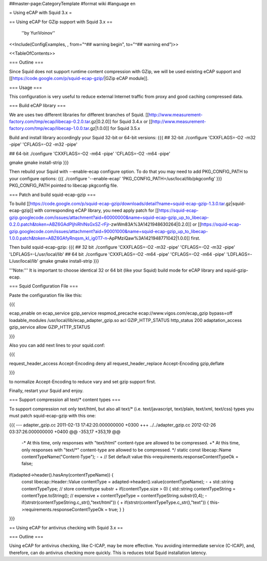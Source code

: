 ##master-page:CategoryTemplate
#format wiki
#language en

= Using eCAP with Squid 3.x =

== Using eCAP for GZip support with Squid 3.x ==

 ''by YuriVoinov''

<<Include(ConfigExamples, , from="^## warning begin", to="^## warning end")>>

<<TableOfContents>>

=== Outline ===

Since Squid does not support runtime content compression with GZip, we will be used existing eCAP support and [[https://code.google.com/p/squid-ecap-gzip/|GZip eCAP module]].

=== Usage ===

This configuration is very useful to reduce external Internet traffic from proxy and good caching compressed data.

=== Build eCAP library ===

We are uses two different libraries for different branches of Squid.
[[http://www.measurement-factory.com/tmp/ecap/libecap-0.2.0.tar.gz|0.2.0]] for Squid 3.4.x or
[[http://www.measurement-factory.com/tmp/ecap/libecap-1.0.0.tar.gz|1.0.0]] for Squid 3.5.x

Build and install library accordingly your Squid 32-bit or 64-bit versions:
{{{
## 32-bit
./configure 'CXXFLAGS=-O2 -m32 -pipe' 'CFLAGS=-O2 -m32 -pipe'

## 64-bit
./configure 'CXXFLAGS=-O2 -m64 -pipe' 'CFLAGS=-O2 -m64 -pipe'

gmake
gmake install-strip
}}}

Then rebuild your Squid with --enable-ecap configure option. To do that you may need to add PKG_CONFIG_PATH to your configure options:
{{{
./configure '--enable-ecap' 'PKG_CONFIG_PATH=/usr/local/lib/pkgconfig'
}}}
PKG_CONFIG_PATH pointed to libecap pkgconfig file.

=== Patch and build squid-ecap-gzip ===

To build [[https://code.google.com/p/squid-ecap-gzip/downloads/detail?name=squid-ecap-gzip-1.3.0.tar.gz|squid-ecap-gzip]] with corresponding eCAP library, you need apply patch for [[https://squid-ecap-gzip.googlecode.com/issues/attachment?aid=60000000&name=squid-ecap-gzip_up_to_libecap-0.2.0.patch&token=ABZ6GAdPljhiRhlNsGxSZ-rFjr-zwWm83A%3A1421948630264|0.2.0]] or [[https://squid-ecap-gzip.googlecode.com/issues/attachment?aid=90001000&name=squid-ecap-gzip_up_to_libecap-1.0.0.patch&token=ABZ6GAfyRnqsm_kI_ig0T7-n-ApPMziQaw%3A1421948771042|1.0.0]] first.

Then build squid-ecap-gzip:
{{{
## 32 bit
./configure 'CXXFLAGS=-O2 -m32 -pipe' 'CFLAGS=-O2 -m32 -pipe' 'LDFLAGS=-L/usr/local/lib'
## 64 bit
./configure 'CXXFLAGS=-O2 -m64 -pipe' 'CFLAGS=-O2 -m64 -pipe' 'LDFLAGS=-L/usr/local/lib'
gmake
gmake install-strip
}}}

'''Note:''' It is important to choose identical 32 or 64 bit (like your Squid) build mode for eCAP library and squid-gzip-ecap.

=== Squid Configuration File ===

Paste the configuration file like this:

{{{

ecap_enable on
ecap_service gzip_service respmod_precache ecap://www.vigos.com/ecap_gzip bypass=off
loadable_modules /usr/local/lib/ecap_adapter_gzip.so
acl GZIP_HTTP_STATUS http_status 200
adaptation_access gzip_service allow GZIP_HTTP_STATUS

}}}

Also you can add next lines to your squid.conf:

{{{

request_header_access Accept-Encoding deny all
request_header_replace Accept-Encoding gzip,deflate

}}}

to normalize Accept-Encoding to reduce vary and set gzip support first.

Finally, restart your Squid and enjoy.

=== Support compression all text/* content types ===

To support compression not only text/html, but also all text/* (i.e. text/javascript, text/plain, text/xml, text/css) types you must patch squid-ecap-gzip with this one:

{{{
--- adapter_gzip.cc 2011-02-13 17:42:20.000000000 +0300
+++ ../../adapter_gzip.cc 2012-02-26 03:37:26.000000000 +0400
@@ -353,17 +353,19 @@
 -* At this time, only responses with "text/html" content-type are allowed to be compressed.
 +* At this time, only responses with "text/*" content-type are allowed to be compressed.
 */
 static const libecap::Name contentTypeName("Content-Type");
 -
 +
 // Set default value
 this->requirements.responseContentTypeOk = false;
if(adapted->header().hasAny(contentTypeName)) {
 const libecap::Header::Value contentType = adapted->header().value(contentTypeName);
 -
 + std::string contentTypeType; // store contenttype substr
 +
 if(contentType.size > 0) {
 std::string contentTypeString = contentType.toString(); // expensive
 + contentTypeType = contentTypeString.substr(0,4);
 - if(strstr(contentTypeString.c_str(),"text/html")) {
 + if(strstr(contentTypeType.c_str(),"text")) {
 this->requirements.responseContentTypeOk = true;
 }
 }
}}}

== Using eCAP for antivirus checking with Squid 3.x ==

=== Outline ===

Using eCAP for antivirus checking, like C-ICAP, may be more effective. You avoiding intermediate service (C-ICAP), and, therefore, can do antivirus checking more quickly. This is reduces total Squid installation latency.
